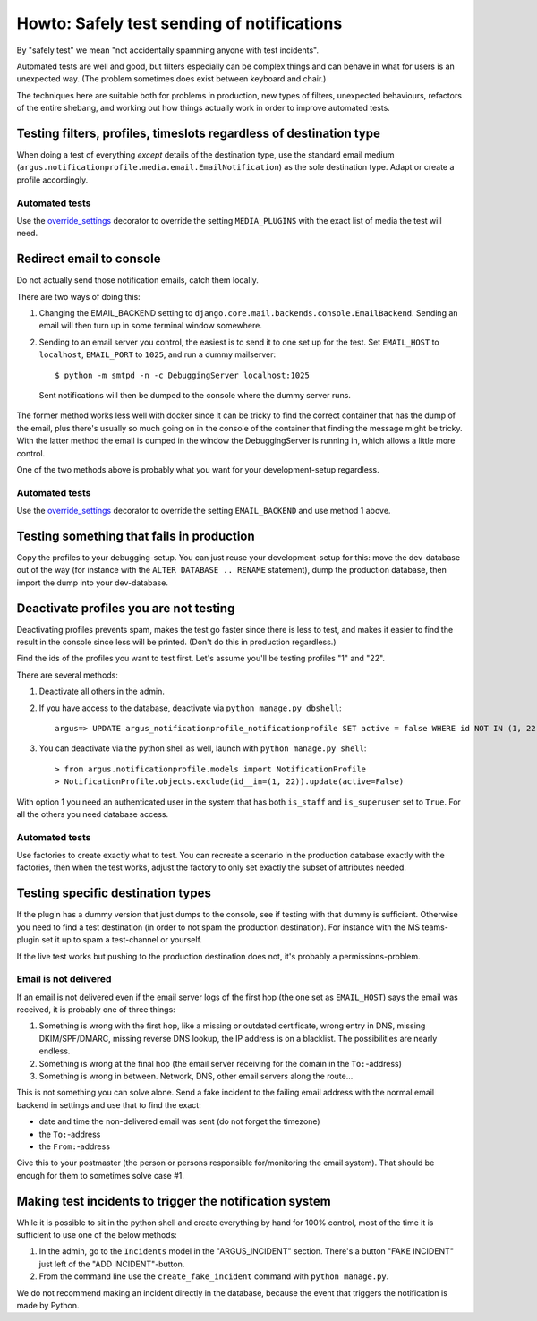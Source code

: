===========================================
Howto: Safely test sending of notifications
===========================================

By "safely test" we mean "not accidentally spamming anyone with test incidents".

Automated tests are well and good, but filters especially can be complex things
and can behave in what for users is an unexpected way. (The problem sometimes
does exist between keyboard and chair.)

The techniques here are suitable both for problems in production, new types of
filters, unexpected behaviours, refactors of the entire shebang, and working
out how things actually work in order to improve automated tests.

Testing filters, profiles, timeslots regardless of destination type
===================================================================

When doing a test of everything *except* details of the destination type, use
the standard email medium
(``argus.notificationprofile.media.email.EmailNotification``) as the sole
destination type. Adapt or create a profile accordingly.

Automated tests
---------------

Use the `override_settings`_ decorator to override the setting
``MEDIA_PLUGINS`` with the exact list of media the test will need.

Redirect email to console
=========================

Do not actually send those notification emails, catch them locally.

There are two ways of doing this:

1. Changing the EMAIL_BACKEND setting to
   ``django.core.mail.backends.console.EmailBackend``. Sending an email will
   then turn up in some terminal window somewhere.
2. Sending to an email server you control, the easiest is to send it to one
   set up for the test. Set ``EMAIL_HOST`` to ``localhost``, ``EMAIL_PORT`` to
   ``1025``, and run a dummy mailserver::

      $ python -m smtpd -n -c DebuggingServer localhost:1025

  Sent notifications will then be dumped to the console where the dummy server
  runs.

The former method works less well with docker since it can be tricky to find
the correct container that has the dump of the email, plus there's usually so
much going on in the console of the container that finding the message might be
tricky. With the latter method the email is dumped in the window the
DebuggingServer is running in, which allows a little more control.

One of the two methods above is probably what you want for your
development-setup regardless.

Automated tests
---------------

Use the `override_settings`_ decorator to override the setting
``EMAIL_BACKEND`` and use method 1 above.

Testing something that fails in production
==========================================

Copy the profiles to your debugging-setup. You can just reuse your
development-setup for this: move the dev-database out of the way (for instance
with the ``ALTER DATABASE .. RENAME`` statement), dump the production database,
then import the dump into your dev-database.

Deactivate profiles you are not testing
=======================================

Deactivating profiles prevents spam, makes the test go faster since there is
less to test, and makes it easier to find the result in the console since less
will be printed. (Don't do this in production regardless.)

Find the ids of the profiles you want to test first. Let's assume you'll be
testing profiles "1" and "22".

There are several methods:

1. Deactivate all others in the admin.
2. If you have access to the database, deactivate via ``python manage.py dbshell``::

        argus=> UPDATE argus_notificationprofile_notificationprofile SET active = false WHERE id NOT IN (1, 22);
3. You can deactivate via the python shell as well, launch with ``python
   manage.py shell``::

       > from argus.notificationprofile.models import NotificationProfile
       > NotificationProfile.objects.exclude(id__in=(1, 22)).update(active=False)

With option 1 you need an authenticated user in the system that has both
``is_staff`` and ``is_superuser`` set to ``True``. For all the others you need
database access.

Automated tests
---------------

Use factories to create exactly what to test. You can recreate a scenario in
the production database exactly with the factories, then when the test works,
adjust the factory to only set exactly the subset of attributes needed.

Testing specific destination types
==================================

If the plugin has a dummy version that just dumps to the console, see if
testing with that dummy is sufficient. Otherwise you need to find a test
destination (in order to not spam the production destination). For instance
with the MS teams-plugin set it up to spam a test-channel or yourself.

If the live test works but pushing to the production destination does not, it's
probably a permissions-problem.

Email is not delivered
----------------------

If an email is not delivered even if the email server logs of the first hop
(the one set as ``EMAIL_HOST``) says the email was received, it is probably one
of three things:

1. Something is wrong with the first hop, like a missing or outdated
   certificate, wrong entry in DNS, missing DKIM/SPF/DMARC, missing reverse DNS
   lookup, the IP address is on a blacklist. The possibilities are nearly
   endless.
2. Something is wrong at the final hop (the email server receiving for the
   domain in the ``To:``-address)
3. Something is wrong in between. Network, DNS, other email servers along the
   route...

This is not something you can solve alone. Send a fake incident to the failing
email address with the normal email backend in settings and use that to find
the exact:

* date and time the non-delivered email was sent (do not forget the timezone)
* the ``To:``-address
* the ``From:``-address

Give this to your postmaster (the person or persons responsible for/monitoring
the email system). That should be enough for them to sometimes solve case #1.

Making test incidents to trigger the notification system
========================================================

While it is possible to sit in the python shell and create everything by hand
for 100% control, most of the time it is sufficient to use one of the below
methods:

1. In the admin, go to the ``Incidents`` model in the "ARGUS_INCIDENT" section.
   There's a button "FAKE INCIDENT" just left of the "ADD INCIDENT"-button.
2. From the command line use the ``create_fake_incident`` command with ``python
   manage.py``.

We do not recommend making an incident directly in the database, because the
event that triggers the notification is made by Python.

.. _override_settings: https://docs.djangoproject.com/en/5.2/topics/testing/tools/#django.test.override_settings
